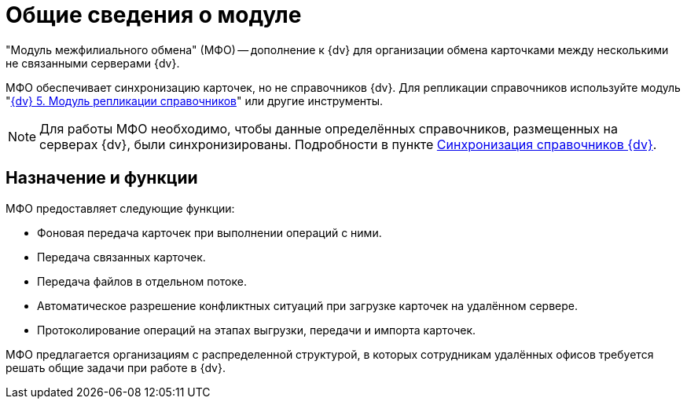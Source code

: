 = Общие сведения о модуле

"Модуль межфилиального обмена" (МФО) -- дополнение к {dv} для организации обмена карточками между несколькими не связанными серверами {dv}.

МФО обеспечивает синхронизацию карточек, но не справочников {dv}. Для репликации справочников используйте модуль "xref:replication::index.adoc[{dv} 5. Модуль репликации справочников]" или другие инструменты.

[NOTE]
====
Для работы МФО необходимо, чтобы данные определённых справочников, размещенных на серверах {dv}, были синхронизированы. Подробности в пункте xref:admin:synchcronize-directories.adoc[Синхронизация справочников {dv}].
====

== Назначение и функции

МФО предоставляет следующие функции:

* Фоновая передача карточек при выполнении операций с ними.
* Передача связанных карточек.
* Передача файлов в отдельном потоке.
* Автоматическое разрешение конфликтных ситуаций при загрузке карточек на удалённом сервере.
* Протоколирование операций на этапах выгрузки, передачи и импорта карточек.

МФО предлагается организациям с распределенной структурой, в которых сотрудникам удалённых офисов требуется решать общие задачи при работе в {dv}.
